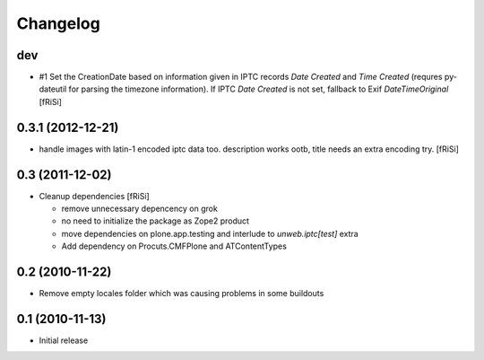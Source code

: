 Changelog
=========

dev
---

- #1 Set the CreationDate based on information given in IPTC records
  `Date Created` and `Time Created` (requres py-dateutil for
  parsing the timezone information).
  If IPTC `Date Created` is not set, fallback to Exif `DateTimeOriginal`
  [fRiSi]

0.3.1 (2012-12-21)
------------------

- handle images with latin-1 encoded iptc data too. description works
  ootb, title needs an extra encoding try. [fRiSi] 

0.3 (2011-12-02)
----------------

- Cleanup dependencies [fRiSi]

  * remove unnecessary depencency on grok
  * no need to initialize the package as Zope2 product
  * move dependencies on plone.app.testing and interlude to
    `unweb.iptc[test]` extra
  * Add dependency on Procuts.CMFPlone and ATContentTypes


0.2 (2010-11-22)
----------------

- Remove empty locales folder which was causing problems in some buildouts

0.1 (2010-11-13)
----------------

- Initial release
